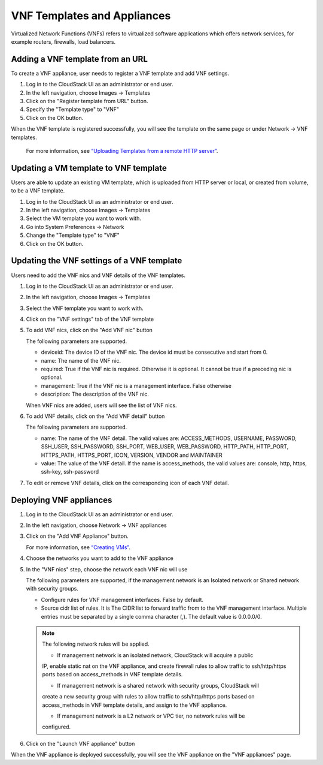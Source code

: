 .. Licensed to the Apache Software Foundation (ASF) under one
   or more contributor license agreements.  See the NOTICE file
   distributed with this work for additional information#
   regarding copyright ownership.  The ASF licenses this file
   to you under the Apache License, Version 2.0 (the
   "License"); you may not use this file except in compliance
   with the License.  You may obtain a copy of the License at
   http://www.apache.org/licenses/LICENSE-2.0
   Unless required by applicable law or agreed to in writing,
   software distributed under the License is distributed on an
   "AS IS" BASIS, WITHOUT WARRANTIES OR CONDITIONS OF ANY
   KIND, either express or implied.  See the License for the
   specific language governing permissions and limitations
   under the License.


VNF Templates and Appliances
=======================

Virtualized Network Functions (VNFs) refers to virtualized software applications
which offers network services, for example routers, firewalls, load balancers.


Adding a VNF template from an URL
-------

To create a VNF appliance, user needs to register a VNF template and add VNF settings.

#. Log in to the CloudStack UI as an administrator or end user.

#. In the left navigation, choose Images -> Templates

#. Click on the "Register template from URL" button.

#. Specify the "Template type" to "VNF"

#. Click on the OK button.

When the VNF template is registered successfully, you will see the template on
the same page or under Network -> VNF templates.

   For more information, see `“Uploading Templates from a remote HTTP server”
   <../templates.html#uploading-templates-from-a-remote-http-server>`_.


Updating a VM template to VNF template
-------

Users are able to update an existing VM template, which is uploaded from
HTTP server or local, or created from volume, to be a VNF template.

#. Log in to the CloudStack UI as an administrator or end user.

#. In the left navigation, choose Images -> Templates

#. Select the VM template you want to work with.

#. Go into System Preferences -> Network 

#. Change the "Template type" to "VNF"

#. Click on the OK button.


Updating the VNF settings of a VNF template
-------------------

Users need to add the VNF nics and VNF details of the VNF templates.

#. Log in to the CloudStack UI as an administrator or end user.

#. In the left navigation, choose Images -> Templates

#. Select the VNF template you want to work with.

#. Click on the "VNF settings" tab of the VNF template

   |vnf-template-vnf-settings.png|

#. To add VNF nics, click on the "Add VNF nic" button

   |vnf-add-nic.png|

   The following parameters are supported.

   - deviceid: The device ID of the VNF nic. The device id must be consecutive and start from 0.

   - name: The name of the VNF nic.

   - required: True if the VNF nic is required. Otherwise it is optional. It cannot be true if a preceding nic is optional.

   - management: True if the VNF nic is a management interface. False otherwise

   - description: The description of the VNF nic.

   When VNF nics are added, users will see the list of VNF nics.

   |vnf-nics-list.png|

#. To add VNF details, click on the "Add VNF detail" button

   |vnf-add-detail.png|

   The following parameters are supported.

   - name: The name of the VNF detail. The valid values are: ACCESS_METHODS,
     USERNAME, PASSWORD, SSH_USER, SSH_PASSWORD, SSH_PORT, WEB_USER, WEB_PASSWORD,
     HTTP_PATH, HTTP_PORT, HTTPS_PATH, HTTPS_PORT, ICON, VERSION, VENDOR and MAINTAINER

   - value: The value of the VNF detail. If the name is access_methods, the valid values are: console, http, https, ssh-key, ssh-password

#. To edit or remove VNF details, click on the corresponding icon of each VNF detail.

   |vnf-details-list.png|


Deploying VNF appliances
-------------------

#. Log in to the CloudStack UI as an administrator or end user.

#. In the left navigation, choose Network -> VNF appliances

#. Click on the "Add VNF Appliance" button.

   For more information, see `“Creating VMs”
   <../virtual_machines.html#creating-vms>`_.

#. Choose the networks you want to add to the VNF appliance

   |vnf-appliance-networks-selection.png|

#. In the "VNF nics" step, choose the network each VNF nic will use

   |vnf-appliance-vnf-nics.png|

   The following parameters are supported, if the management network is an Isolated
   network or Shared network with security groups.

   - Configure rules for VNF management interfaces. False by default.

   - Source cidr list of rules. It is The CIDR list to forward traffic from to the
     VNF management interface. Multiple entries must be separated by a single comma
     character (,). The default value is 0.0.0.0/0.

   .. note::
     The following network rules will be applied.

     - If management network is an isolated network, CloudStack will acquire a public
     IP, enable static nat on the VNF appliance, and create firewall rules to allow
     traffic to ssh/http/https ports based on access_methods in VNF template details.

     - If management network is a shared network with security groups, CloudStack will
     create a new security group with rules to allow traffic to ssh/http/https ports 
     based on access_methods in VNF template details, and assign to the VNF appliance.

     - If management network is a L2 network or VPC tier, no network rules will be 
     configured.


#. Click on the "Launch VNF appliance" button

When the VNF appliance is deployed successfully, you will see the VNF appliance on
the "VNF appliances" page.


.. |vnf-template-vnf-settings.png| image:: /_static/images/vnf-template-vnf-settings.png
   :alt: VNF settings of VM template
.. |vnf-add-nic.png| image:: /_static/images/vnf-add-nic.png
   :alt: Add VNF nic
.. |vnf-nics-list.png| image:: /_static/images/vnf-nics-list.png
   :alt: List of VNF nics
.. |vnf-add-detail.png| image:: /_static/images/vnf-add-detail.png
   :alt: Add VNF detail
.. |vnf-details-list.png| image:: /_static/images/vnf-details-list.png
   :alt: List of VNF details
.. |vnf-appliance-networks-selection.png| image:: /_static/images/vnf-appliance-networks-selection.png
   :alt: Select networks for VNF appliance
.. |vnf-appliance-vnf-nics.png| image:: /_static/images/vnf-appliance-vnf-nics.png
   :alt: Specify VNF nics of VNF appliance

